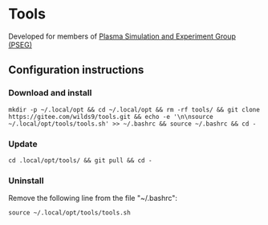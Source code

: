 * Tools
Developed for members of [[http://pseg.dlut.edu.cn/][Plasma Simulation and Experiment Group (PSEG)]]
** Configuration instructions
*** Download and install
#+BEGIN_SRC shell
mkdir -p ~/.local/opt && cd ~/.local/opt && rm -rf tools/ && git clone https://gitee.com/wilds9/tools.git && echo -e '\n\nsource ~/.local/opt/tools/tools.sh' >> ~/.bashrc && source ~/.bashrc && cd -
#+END_SRC

*** Update
#+BEGIN_SRC shell
cd .local/opt/tools/ && git pull && cd -
#+END_SRC

*** Uninstall
Remove the following line from the file "~/.bashrc":
#+BEGIN_SRC shell
source ~/.local/opt/tools/tools.sh
#+END_SRC
